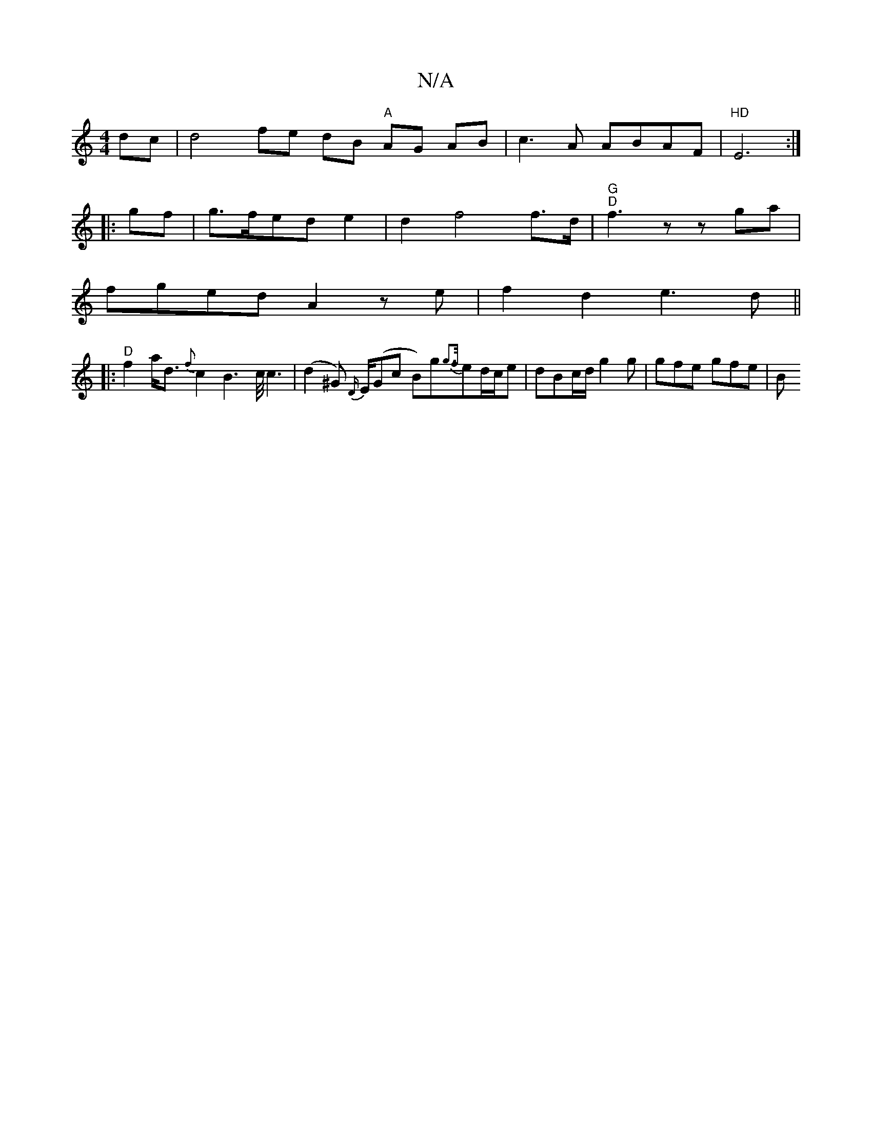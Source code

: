 X:1
T:N/A
M:4/4
R:N/A
K:Cmajor
dc | d4- fe dB "A" AG AB|c3A ABAF | "HD"E6:|
|:gf | g>fed e2 | d2 f4 f>d |"G" "D"f3 z z ga|
fged A2 ze|f2 d2 e3 d||
|:"D"f2 a<d {f}c2B2>c<c2|(d2^G) {D/}E/(Gc B)g{g3f/}ed/c/e | dBc/d/ g2g | gfe gfe | B
